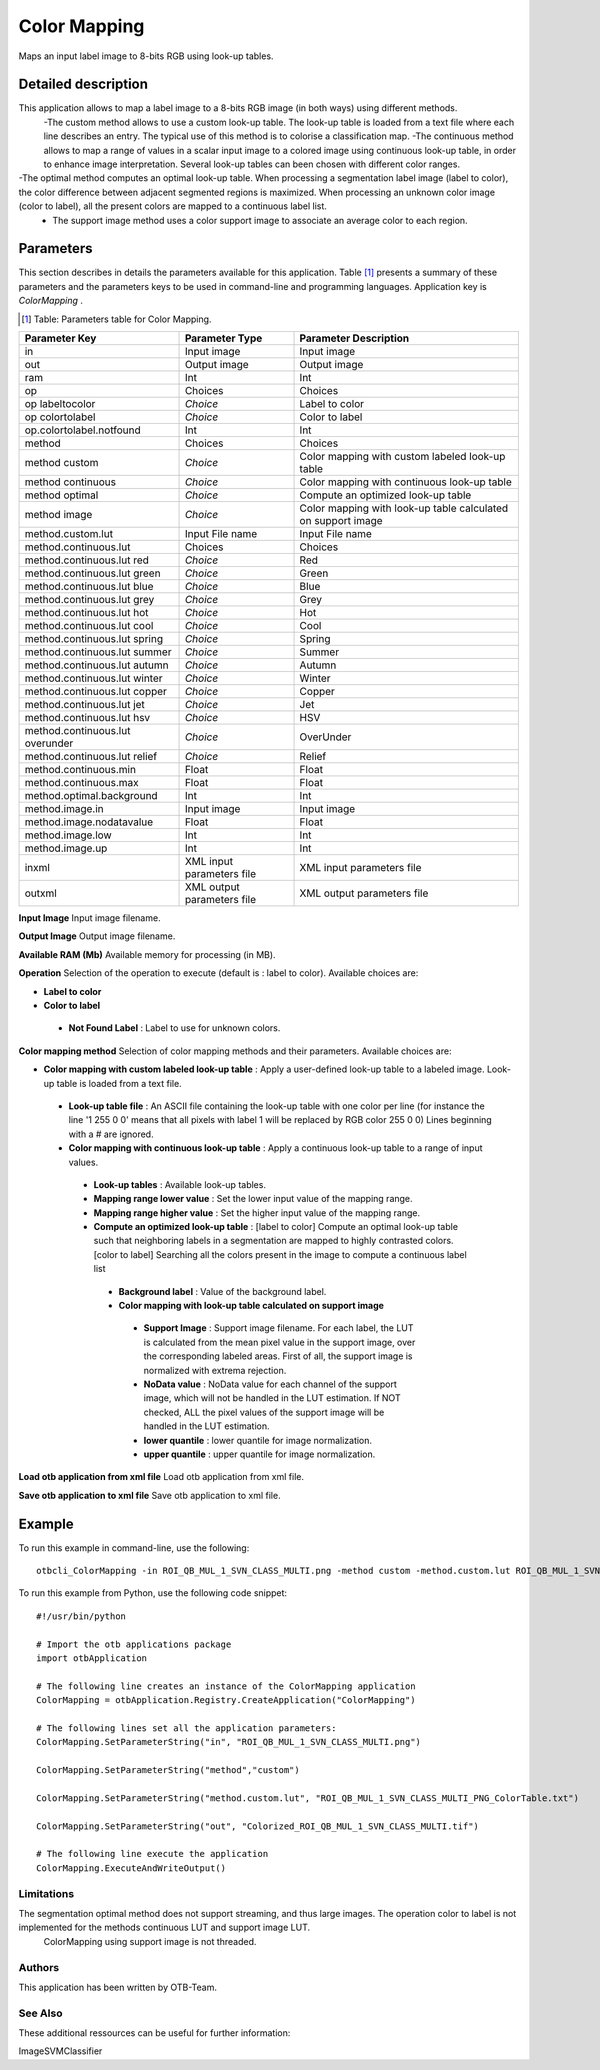 Color Mapping
^^^^^^^^^^^^^

Maps an input label image to 8-bits RGB using look-up tables.

Detailed description
--------------------

This application allows to map a label image to a 8-bits RGB image (in both ways) using different methods.
 -The custom method allows to use a custom look-up table. The look-up table is loaded from a text file where each line describes an entry. The typical use of this method is to colorise a classification map.
 -The continuous method allows to map a range of values in a scalar input image to a colored image using continuous look-up table, in order to enhance image interpretation. Several look-up tables can been chosen with different color ranges.
-The optimal method computes an optimal look-up table. When processing a segmentation label image (label to color), the color difference between adjacent segmented regions is maximized. When processing an unknown color image (color to label), all the present colors are mapped to a continuous label list.
 - The support image method uses a color support image to associate an average color to each region.

Parameters
----------

This section describes in details the parameters available for this application. Table [#]_ presents a summary of these parameters and the parameters keys to be used in command-line and programming languages. Application key is *ColorMapping* .

.. [#] Table: Parameters table for Color Mapping.

+-------------------------------+--------------------------+------------------------------------------------------------+
|Parameter Key                  |Parameter Type            |Parameter Description                                       |
+===============================+==========================+============================================================+
|in                             |Input image               |Input image                                                 |
+-------------------------------+--------------------------+------------------------------------------------------------+
|out                            |Output image              |Output image                                                |
+-------------------------------+--------------------------+------------------------------------------------------------+
|ram                            |Int                       |Int                                                         |
+-------------------------------+--------------------------+------------------------------------------------------------+
|op                             |Choices                   |Choices                                                     |
+-------------------------------+--------------------------+------------------------------------------------------------+
|op labeltocolor                | *Choice*                 |Label to color                                              |
+-------------------------------+--------------------------+------------------------------------------------------------+
|op colortolabel                | *Choice*                 |Color to label                                              |
+-------------------------------+--------------------------+------------------------------------------------------------+
|op.colortolabel.notfound       |Int                       |Int                                                         |
+-------------------------------+--------------------------+------------------------------------------------------------+
|method                         |Choices                   |Choices                                                     |
+-------------------------------+--------------------------+------------------------------------------------------------+
|method custom                  | *Choice*                 |Color mapping with custom labeled look-up table             |
+-------------------------------+--------------------------+------------------------------------------------------------+
|method continuous              | *Choice*                 |Color mapping with continuous look-up table                 |
+-------------------------------+--------------------------+------------------------------------------------------------+
|method optimal                 | *Choice*                 |Compute an optimized look-up table                          |
+-------------------------------+--------------------------+------------------------------------------------------------+
|method image                   | *Choice*                 |Color mapping with look-up table calculated on support image|
+-------------------------------+--------------------------+------------------------------------------------------------+
|method.custom.lut              |Input File name           |Input File name                                             |
+-------------------------------+--------------------------+------------------------------------------------------------+
|method.continuous.lut          |Choices                   |Choices                                                     |
+-------------------------------+--------------------------+------------------------------------------------------------+
|method.continuous.lut red      | *Choice*                 |Red                                                         |
+-------------------------------+--------------------------+------------------------------------------------------------+
|method.continuous.lut green    | *Choice*                 |Green                                                       |
+-------------------------------+--------------------------+------------------------------------------------------------+
|method.continuous.lut blue     | *Choice*                 |Blue                                                        |
+-------------------------------+--------------------------+------------------------------------------------------------+
|method.continuous.lut grey     | *Choice*                 |Grey                                                        |
+-------------------------------+--------------------------+------------------------------------------------------------+
|method.continuous.lut hot      | *Choice*                 |Hot                                                         |
+-------------------------------+--------------------------+------------------------------------------------------------+
|method.continuous.lut cool     | *Choice*                 |Cool                                                        |
+-------------------------------+--------------------------+------------------------------------------------------------+
|method.continuous.lut spring   | *Choice*                 |Spring                                                      |
+-------------------------------+--------------------------+------------------------------------------------------------+
|method.continuous.lut summer   | *Choice*                 |Summer                                                      |
+-------------------------------+--------------------------+------------------------------------------------------------+
|method.continuous.lut autumn   | *Choice*                 |Autumn                                                      |
+-------------------------------+--------------------------+------------------------------------------------------------+
|method.continuous.lut winter   | *Choice*                 |Winter                                                      |
+-------------------------------+--------------------------+------------------------------------------------------------+
|method.continuous.lut copper   | *Choice*                 |Copper                                                      |
+-------------------------------+--------------------------+------------------------------------------------------------+
|method.continuous.lut jet      | *Choice*                 |Jet                                                         |
+-------------------------------+--------------------------+------------------------------------------------------------+
|method.continuous.lut hsv      | *Choice*                 |HSV                                                         |
+-------------------------------+--------------------------+------------------------------------------------------------+
|method.continuous.lut overunder| *Choice*                 |OverUnder                                                   |
+-------------------------------+--------------------------+------------------------------------------------------------+
|method.continuous.lut relief   | *Choice*                 |Relief                                                      |
+-------------------------------+--------------------------+------------------------------------------------------------+
|method.continuous.min          |Float                     |Float                                                       |
+-------------------------------+--------------------------+------------------------------------------------------------+
|method.continuous.max          |Float                     |Float                                                       |
+-------------------------------+--------------------------+------------------------------------------------------------+
|method.optimal.background      |Int                       |Int                                                         |
+-------------------------------+--------------------------+------------------------------------------------------------+
|method.image.in                |Input image               |Input image                                                 |
+-------------------------------+--------------------------+------------------------------------------------------------+
|method.image.nodatavalue       |Float                     |Float                                                       |
+-------------------------------+--------------------------+------------------------------------------------------------+
|method.image.low               |Int                       |Int                                                         |
+-------------------------------+--------------------------+------------------------------------------------------------+
|method.image.up                |Int                       |Int                                                         |
+-------------------------------+--------------------------+------------------------------------------------------------+
|inxml                          |XML input parameters file |XML input parameters file                                   |
+-------------------------------+--------------------------+------------------------------------------------------------+
|outxml                         |XML output parameters file|XML output parameters file                                  |
+-------------------------------+--------------------------+------------------------------------------------------------+

**Input Image**
Input image filename.

**Output Image**
Output image filename.

**Available RAM (Mb)**
Available memory for processing (in MB).

**Operation**
Selection of the operation to execute (default is : label to color). Available choices are: 

- **Label to color**


- **Color to label**


 - **Not Found Label** : Label to use for unknown colors.



**Color mapping method**
Selection of color mapping methods and their parameters. Available choices are: 

- **Color mapping with custom labeled look-up table** : Apply a user-defined look-up table to a labeled image. Look-up table is loaded from a text file.


 - **Look-up table file** : An ASCII file containing the look-up table with one color per line (for instance the line '1 255 0 0' means that all pixels with label 1 will be replaced by RGB color 255 0 0) Lines beginning with a # are ignored.


 - **Color mapping with continuous look-up table** : Apply a continuous look-up table to a range of input values.


  - **Look-up tables** : Available look-up tables.

  - **Mapping range lower value** : Set the lower input value of the mapping range.

  - **Mapping range higher value** : Set the higher input value of the mapping range.

  - **Compute an optimized look-up table** : [label to color] Compute an optimal look-up table such that neighboring labels in a segmentation are mapped to highly contrasted colors. [color to label] Searching all the colors present in the image to compute a continuous label list

   - **Background label** : Value of the background label.

   - **Color mapping with look-up table calculated on support image**

    - **Support Image** : Support image filename. For each label, the LUT is calculated from the mean pixel value in the support image, over the corresponding labeled areas. First of all, the support image is normalized with extrema rejection.

    - **NoData value** : NoData value for each channel of the support image, which will not be handled in the LUT estimation. If NOT checked, ALL the pixel values of the support image will be handled in the LUT estimation.

    - **lower quantile** : lower quantile for image normalization.

    - **upper quantile** : upper quantile for image normalization.

**Load otb application from xml file**
Load otb application from xml file.

**Save otb application to xml file**
Save otb application to xml file.

Example
-------

To run this example in command-line, use the following: 
::

	otbcli_ColorMapping -in ROI_QB_MUL_1_SVN_CLASS_MULTI.png -method custom -method.custom.lut ROI_QB_MUL_1_SVN_CLASS_MULTI_PNG_ColorTable.txt -out Colorized_ROI_QB_MUL_1_SVN_CLASS_MULTI.tif

To run this example from Python, use the following code snippet: 

::

	#!/usr/bin/python

	# Import the otb applications package
	import otbApplication

	# The following line creates an instance of the ColorMapping application 
	ColorMapping = otbApplication.Registry.CreateApplication("ColorMapping")

	# The following lines set all the application parameters:
	ColorMapping.SetParameterString("in", "ROI_QB_MUL_1_SVN_CLASS_MULTI.png")

	ColorMapping.SetParameterString("method","custom")

	ColorMapping.SetParameterString("method.custom.lut", "ROI_QB_MUL_1_SVN_CLASS_MULTI_PNG_ColorTable.txt")

	ColorMapping.SetParameterString("out", "Colorized_ROI_QB_MUL_1_SVN_CLASS_MULTI.tif")

	# The following line execute the application
	ColorMapping.ExecuteAndWriteOutput()

Limitations
~~~~~~~~~~~

The segmentation optimal method does not support streaming, and thus large images. The operation color to label is not implemented for the methods continuous LUT and support image LUT.
 ColorMapping using support image is not threaded.

Authors
~~~~~~~

This application has been written by OTB-Team.

See Also
~~~~~~~~

These additional ressources can be useful for further information: 

ImageSVMClassifier

